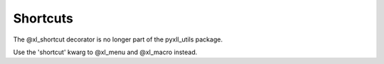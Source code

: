 Shortcuts
========

The @xl_shortcut decorator is no longer part of the pyxll_utils package.

Use the 'shortcut' kwarg to @xl_menu and @xl_macro instead.

